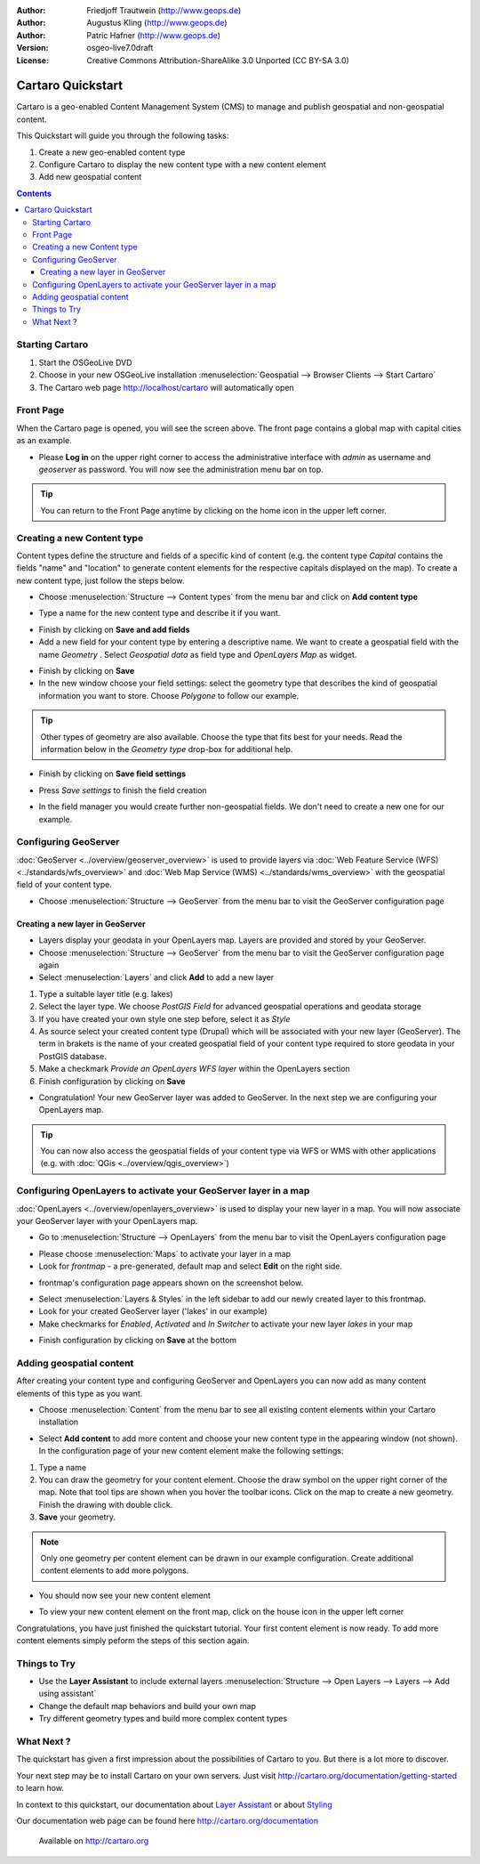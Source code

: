 .. Writing Tip:
  This Quick Start should describe how to run a simple example, which
    covers one of the application's primary functions.
  The Quick Start should be able to be executed in around 5 minutes.
  The Quick Start may optionally include a few more sections
    which describes how to run extra functions.
  This document should describe every detailed step to get the application
    to work, including every screen shot involved in the sequence.
  Finish off with "Things to Try" and "What Next?" sections.
  Assume the user has very little domain expertise, so spell everything out.

:Author: Friedjoff Trautwein (http://www.geops.de)
:Author: Augustus Kling (http://www.geops.de)
:Author: Patric Hafner (http://www.geops.de)
:Version: osgeo-live7.0draft
:License: Creative Commons Attribution-ShareAlike 3.0 Unported  (CC BY-SA 3.0)

.. image:: ../../images/project_logos/logo-cartaro.png
  :scale: 100 %
  :alt: project logo
  :align: right
  :target: http://cartaro.org

********************************************************************************
Cartaro Quickstart 
********************************************************************************

Cartaro is a geo-enabled Content Management System (CMS) to manage and publish geospatial and non-geospatial content. 



This Quickstart will guide you through the following tasks:

#. Create a new geo-enabled content type
#. Configure Cartaro to display the new content type with a new content element
#. Add new geospatial content 

.. contents:: Contents
  
Starting Cartaro
================================================================================

.. Writing Tip:
  Describe steps to start the application
  This should include a graphic of the pull-down list, with a green circle
  around the application menu option.
  #. A hash numbers instructions. There should be only one instruction per
     hash.

#. Start the OSGeoLive DVD
#. Choose in your new OSGeoLive installation :menuselection:`Geospatial --> Browser Clients --> Start Cartaro`
#. The Cartaro web page http://localhost/cartaro will automatically open

.. Writing Tip:
  For images, use a scale of 50% from a 1024x768 display (preferred) or
  70% from a 800x600 display.
  Images should be stored here:
    https://svn.osgeo.org/osgeo/livedvd/gisvm/trunk/doc/images/screenshots/1024x768/


Front Page
================================================================================

When the Cartaro page is opened, you will see the screen above. The front page contains a global map with capital cities as an example.

.. image:: ../../images/screenshots/1024x768/cartaro_frontpage.png
    :scale: 60 %
    :align: center


* Please **Log in** on the upper right corner to access the administrative interface with *admin* as username and *geoserver* as password. You will now see the administration menu bar on top.

.. image:: ../../images/screenshots/1024x768/cartaro_userpage.png
    :scale: 60 %
    :align: center
  
.. tip::  You can return to the Front Page anytime by clicking on the home icon in the upper left corner.


Creating a new Content type
================================================================================

Content types define the structure and fields of a specific kind of content (e.g. the content type *Capital* contains the fields "name" and "location" to generate content elements for the respective capitals displayed on the map).
To create a new content type, just follow the steps below.

* Choose :menuselection:`Structure --> Content types` from the menu bar and click on **Add content type** 


.. image:: ../../images/screenshots/1024x768/cartaro_addcontenttype.png
    :scale: 80 %
    :align: center

* Type a name for the new content type and describe it if you want.

.. image:: ../../images/screenshots/1024x768/cartaro1.png
    :scale: 50 %
    :align: center

* Finish by clicking on **Save and add fields**


* Add a new field for your content type by entering a descriptive name. We want to create a geospatial field with the name  *Geometry* . Select  *Geospatial data*  as field type and  *OpenLayers Map*  as widget.

.. image:: ../../images/screenshots/1024x768/cartaro2.png
    :scale: 70 %
    :align: center

* Finish by clicking on **Save**

* In the new window choose your field settings: select the geometry type that describes the kind of geospatial information you want to store. Choose *Polygone* to follow our example.

.. tip::  Other types of geometry are also available. Choose the type that fits best for your needs. Read the information below in the *Geometry type* drop-box for additional help.

.. image:: ../../images/screenshots/1024x768/cartaro3.png
    :scale: 70 % 
    :align: center

* Finish by clicking on **Save field settings**

.. image:: ../../images/screenshots/1024x768/cartaro4.png
    :scale: 70 % 
    :align: center

* Press *Save settings* to finish the field creation

.. image:: ../../images/screenshots/1024x768/cartaro5.png
    :scale: 70 % 
    :align: center

* In the field manager you would create further non-geospatial fields. We don't need to create a new one for our example. 


Configuring GeoServer
================================================================================

:doc:`GeoServer <../overview/geoserver_overview>` is used to provide layers via :doc:`Web Feature Service (WFS) <../standards/wfs_overview>` and :doc:`Web Map Service (WMS) <../standards/wms_overview>` with the geospatial field of your content type.

* Choose :menuselection:`Structure --> GeoServer` from the menu bar to visit the GeoServer configuration page

.. image:: ../../images/screenshots/1024x768/cartaro_geoserver_entry.png
    :scale: 70 %
    :align: center

Creating a new layer in GeoServer
``````````````````````````````````
* Layers display your geodata in your OpenLayers map. Layers are provided and stored by your GeoServer. 
* Choose :menuselection:`Structure --> GeoServer` from the menu bar to visit the GeoServer configuration page again
* Select :menuselection:`Layers` and click **Add** to add a new layer

.. image:: ../../images/screenshots/1024x768/cartaro_geoserver_addnewlayer.png
    :scale: 70 %
    :align: center

#. Type a suitable layer title (e.g. lakes) 
#. Select the layer type. We choose *PostGIS Field* for advanced geospatial operations and geodata storage 
#. If you have created your own style one step before, select it as *Style*
#. As source select your created content type (Drupal) which will be associated with your new layer (GeoServer). The term in brakets is the name of your created geospatial field of your content type required to store geodata in your PostGIS database.
#. Make a checkmark  *Provide an OpenLayers WFS layer*  within the OpenLayers section
#. Finish configuration by clicking on **Save**

.. image:: ../../images/screenshots/1024x768/cartaro7.png
    :scale: 70 %
    :align: center


* Congratulation! Your new GeoServer layer was added to GeoServer. In the next step we are configuring your OpenLayers map.

.. tip:: You can now also access the geospatial fields of your content type via WFS or WMS with other applications (e.g. with :doc:`QGis <../overview/qgis_overview>`) 


Configuring OpenLayers to activate your GeoServer layer in a map
================================================================================

:doc:`OpenLayers <../overview/openlayers_overview>` is used to display your new layer in a map. You will now associate your GeoServer layer with your OpenLayers map. 

* Go to :menuselection:`Structure --> OpenLayers` from the menu bar to visit the OpenLayers configuration page

.. image:: ../../images/screenshots/1024x768/cartaro_openlayers_settings.png
    :scale: 70 %
    :align: center

* Please choose :menuselection:`Maps` to activate your layer in a map
* Look for *frontmap* - a pre-generated, default map and select **Edit** on the right side.

.. image:: ../../images/screenshots/1024x768/cartaro_openl_maps_frontmapedit.png
    :scale: 70 %
    :align: center

* frontmap's configuration page appears shown on the screenshot below. 

.. image:: ../../images/screenshots/1024x768/cartaro_openlayers_frontmapediting.png
    :scale: 70 %
    :align: center

* Select :menuselection:`Layers & Styles` in the left sidebar to add our newly created layer to this frontmap. 

* Look for your created GeoServer layer ('lakes' in our example)
* Make checkmarks for *Enabled*, *Activated* and *In Switcher* to activate your new layer *lakes* in your map

.. image:: ../../images/screenshots/1024x768/cartaro_openl_layersstylessettings.png
    :scale: 70 %
    :align: center

* Finish configuration by clicking on **Save** at the bottom

Adding geospatial content
================================================================================

After creating your content type and configuring GeoServer and OpenLayers you can now add as many content elements of this type as you want.

* Choose :menuselection:`Content` from the menu bar to see all existing content elements within your Cartaro installation

.. image:: ../../images/screenshots/1024x768/cartaro_contentlist.png
    :scale: 70 %
    :align: center

* Select **Add content** to add more content and choose your new content type in the appearing window (not shown). In the configuration page of your new content element make the following settings: 

#. Type a name
#. You can draw the geometry for your content element. Choose the draw symbol on the upper right corner of the map. Note that tool tips are shown when you hover the toolbar icons. Click on the map to create a new geometry. Finish the drawing with double click.
#. **Save** your geometry.

.. note:: Only one geometry per content element can be drawn in our example configuration. Create additional content elements to add more polygons.  

.. image:: ../../images/screenshots/1024x768/cartaro8.png
    :scale: 70 %
    :align: center

* You should now see your new content element

.. image:: ../../images/screenshots/1024x768/cartaro_addedcontent_lakefr.png
    :scale: 50 %
    :align: center

* To view your new content element on the front map, click on the house icon in the upper left corner

.. image:: ../../images/screenshots/1024x768/cartaro_addedcontent_frontmap.png
    :scale: 50 %
    :align: center

Congratulations, you have just finished the quickstart tutorial. Your first content element is now ready. To add more content elements simply peform the steps of this section again. 



Things to Try
================================================================================

* Use the **Layer Assistant** to include external layers :menuselection:`Structure --> Open Layers --> Layers --> Add using assistant`  
* Change the default map behaviors and build your own map 
* Try different geometry types and build more complex content types 


What Next ?
================================================================================

.. Writing tip
  The final heading should provide pointers to further tutorials,
  documentation or further things to try.
  Present a list of ideas for people to try out. Start off very specific
  with something most people can do based on the materials as presented.
  Continue on with a challenge that involves a small bit of research (it
  is recommended that research be limited to something that can be
  found in documentation packaged on OSGeo-Live, as users might not be
  connected to the Internet.


.. Writing tip
  Provide links to further tutorials and other documentation.

The quickstart has given a first impression about the possibilities of Cartaro to you. But there is a lot more to discover. 


Your next step may be to install Cartaro on your own servers. Just visit http://cartaro.org/documentation/getting-started to learn how.

In context to this quickstart, our documentation about `Layer Assistant <http://cartaro.org/blog/21-layer-creation-assistant/>`_ or about `Styling <http://cartaro.org/blog/14-how-use-qgis-great-looking-symbols-cartaro/>`_


Our documentation web page can be found here http://cartaro.org/documentation


    Available on http://cartaro.org

                                                                      
